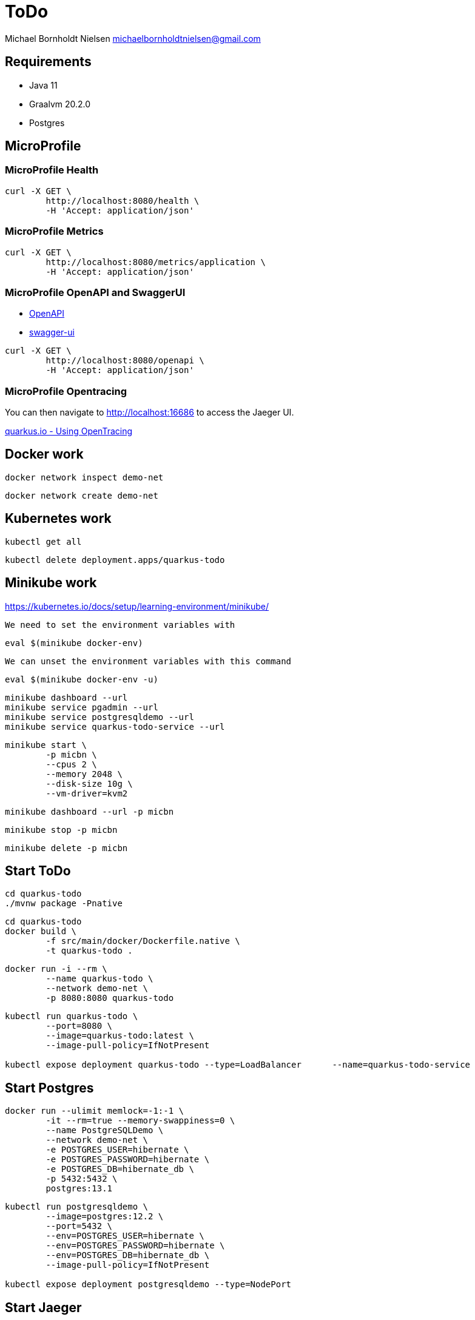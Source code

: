= ToDo

Michael Bornholdt Nielsen michaelbornholdtnielsen@gmail.com

== Requirements

- Java 11
- Graalvm 20.2.0
- Postgres

== MicroProfile

=== MicroProfile Health

[source,bash]
----
curl -X GET \
	http://localhost:8080/health \
	-H 'Accept: application/json'
----

=== MicroProfile Metrics

[source,bash]
----
curl -X GET \
	http://localhost:8080/metrics/application \
	-H 'Accept: application/json' 
----

=== MicroProfile OpenAPI and SwaggerUI

- http://localhost:8080/openapi[OpenAPI]
- http://localhost:8080/swagger-ui[swagger-ui]

[source,bash]
----
curl -X GET \
	http://localhost:8080/openapi \
	-H 'Accept: application/json'
----

=== MicroProfile Opentracing

You can then navigate to http://localhost:16686 to access the Jaeger UI.

https://quarkus.io/guides/opentracing[quarkus.io - Using OpenTracing]

== Docker work

[source,bash]
----
docker network inspect demo-net
----

[source,bash]
----
docker network create demo-net
----

== Kubernetes work

[source,bash]
----
kubectl get all
----

[source,bash]
----
kubectl delete deployment.apps/quarkus-todo
----

== Minikube work

https://kubernetes.io/docs/setup/learning-environment/minikube/

`We need to set the environment variables with`
[source,bash]
----
eval $(minikube docker-env)
----

`We can unset the environment variables with this command`
[source,bash]
----
eval $(minikube docker-env -u)
----

[source,bash]
----
minikube dashboard --url
minikube service pgadmin --url
minikube service postgresqldemo --url
minikube service quarkus-todo-service --url
----

[source,bash]
----
minikube start \
	-p micbn \
	--cpus 2 \
	--memory 2048 \
	--disk-size 10g \
	--vm-driver=kvm2
----

[source,bash]
----
minikube dashboard --url -p micbn 
----

[source,bash]
----
minikube stop -p micbn 
----

[source,bash]
----
minikube delete -p micbn
----

== Start ToDo

[source,bash]
----
cd quarkus-todo
./mvnw package -Pnative
----

[source,bash]
----
cd quarkus-todo
docker build \
	-f src/main/docker/Dockerfile.native \
	-t quarkus-todo .
----

[source,bash]
----
docker run -i --rm \
	--name quarkus-todo \
	--network demo-net \
	-p 8080:8080 quarkus-todo
----

[source,bash]
----
kubectl run quarkus-todo \
	--port=8080 \
	--image=quarkus-todo:latest \
	--image-pull-policy=IfNotPresent

kubectl expose deployment quarkus-todo --type=LoadBalancer	--name=quarkus-todo-service
----

== Start Postgres

[source,bash]
----
docker run --ulimit memlock=-1:-1 \
	-it --rm=true --memory-swappiness=0 \
	--name PostgreSQLDemo \
	--network demo-net \
	-e POSTGRES_USER=hibernate \
	-e POSTGRES_PASSWORD=hibernate \
	-e POSTGRES_DB=hibernate_db \
	-p 5432:5432 \
	postgres:13.1
----

[source,bash]
----
kubectl run postgresqldemo \
	--image=postgres:12.2 \
	--port=5432 \
	--env=POSTGRES_USER=hibernate \
	--env=POSTGRES_PASSWORD=hibernate \
	--env=POSTGRES_DB=hibernate_db \
	--image-pull-policy=IfNotPresent

kubectl expose deployment postgresqldemo --type=NodePort
----


== Start Jaeger

[source,bash]
----
docker run  -it --rm=true \
  -p 5775:5775/udp \
  -p 6831:6831/udp \
  -p 6832:6832/udp \
  -p 5778:5778 \
  -p 16686:16686 \
  -p 14268:14268 \
  jaegertracing/all-in-one:1.21
----

You can then navigate to http://localhost:16686 to access the Jaeger UI.
